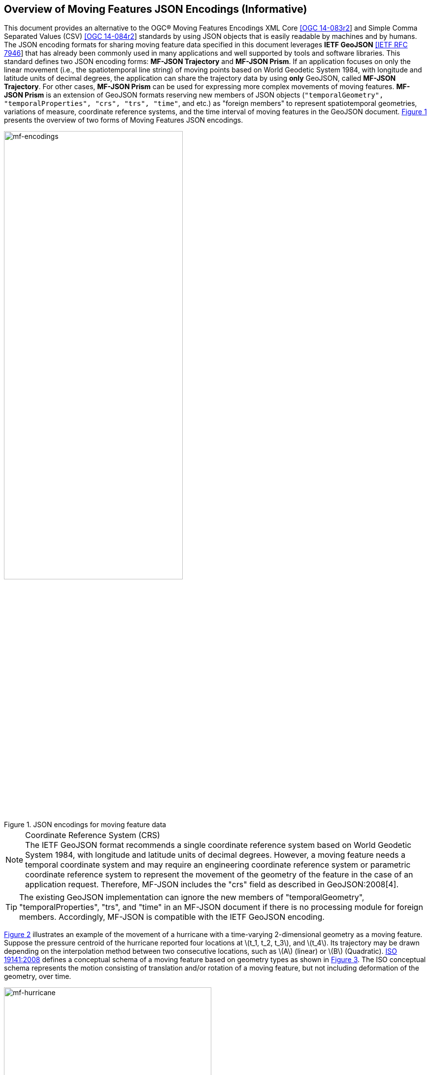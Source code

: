 == Overview of Moving Features JSON Encodings (Informative)

This document provides an alternative to the OGC(R) Moving Features Encodings XML Core http://docs.opengeospatial.org/is/14-083r2/14-083r2.html[[OGC 14-083r2]]
and Simple Comma Separated Values (CSV) http://docs.opengeospatial.org/is/14-084r2/14-084r2.html[[OGC 14-084r2]] standards
by using JSON objects that is easily readable by machines and by humans.
The JSON encoding formats for sharing moving feature data specified in this document leverages *IETF GeoJSON* https://www.ietf.org/rfc/rfc7946.txt[[IETF RFC 7946]]
that has already been commonly used in many applications and well supported by tools and software libraries.
This standard defines two JSON encoding forms: *MF-JSON Trajectory* and *MF-JSON Prism*.
If an application focuses on only the linear movement (i.e., the spatiotemporal line string) of moving points
based on World Geodetic System 1984, with longitude and latitude units of decimal degrees,
the application can share the trajectory data by using *only* GeoJSON, called *MF-JSON Trajectory*.
For other cases, *MF-JSON Prism* can be used for expressing more complex movements of moving features.
*MF-JSON Prism* is an extension of GeoJSON formats reserving new members of JSON objects (`"temporalGeometry", "temporalProperties", "crs", "trs", "time"`, and etc.) as "foreign members"
to represent spatiotemporal geometries, variations of measure, coordinate reference systems, and the time interval of moving features in the GeoJSON document.
<<mf-encodings>> presents the overview of two forms of Moving Features JSON encodings.

[#mf-encodings,reftext='{figure-caption} {counter:figure-num}']
.JSON encodings for moving feature data
image::mf-encodings.png[mf-encodings, pdfwidth=65%, width=65%, align="center"]

[NOTE]
.Coordinate Reference System (CRS)
The IETF GeoJSON format recommends a single coordinate reference system based on World Geodetic System 1984, with longitude and latitude units of decimal degrees.
However, a moving feature needs a temporal coordinate system and may require an engineering coordinate reference system or parametric coordinate reference system
to represent the movement of the geometry of the feature in the case of an application request. Therefore, MF-JSON includes the "crs" field as described in GeoJSON:2008[4][[GEOJSON]].

TIP: The existing GeoJSON implementation can ignore the new members of "temporalGeometry", "temporalProperties", "trs", and "time" in an MF-JSON document
if there is no processing module for foreign members. Accordingly, MF-JSON is compatible with the IETF GeoJSON encoding.

<<mf-hurricane>> illustrates an example of the movement of a hurricane with a time-varying 2-dimensional geometry as a moving feature. Suppose the pressure centroid of the hurricane reported four locations
at latexmath:[t_1, t_2, t_3], and latexmath:[t_4]. Its trajectory may be drawn depending on the interpolation method between two consecutive locations, such as latexmath:[A] (linear) or latexmath:[B] (Quadratic).
https://www.iso.org/standard/41445.html[ISO 19141:2008] defines a conceptual schema of a moving feature based on geometry types as shown in <<mf-iso>>.
The ISO conceptual schema represents the motion consisting of translation and/or rotation of a moving feature, but not including deformation of the geometry, over time.

[#mf-hurricane,reftext='{figure-caption} {counter:figure-num}']
.Example of a moving feature: a hurricane and its properties
image::mf-hurricane.png[mf-hurricane, pdfwidth=70%, width=70%, align="center"]

[#mf-iso,reftext='{figure-caption} {counter:figure-num}']
.Components of the moving feature packages in ISO 19141:2008
image::mf-iso.png[Components, pdfwidth=95%, width=95%, align="center"]

The data model defined in https://www.iso.org/standard/41445.html[ISO 19141:2008] is based on two geometric types: *MF_OneParamGeometry* and *MF_Trajectory*.
*MF_OneParamGeometry* is the type to describe a function latexmath:[f] from an interval latexmath:[t \in [a, b]] such that latexmath:[f(t)] is a geometry.
A leaf of a one parameter set of geometries is the geometry latexmath:[f(t)] at a particular value latexmath:[t] of the parameter.
*MF_Trajectory* describes a one-parameter geometry whose cross section is a point as a leaf.
*MF_OneParamGeometry* and *MF_Trajectory* is specialized as *MF_TemporalGeometry* and *MF_TemporalTrajectory* respectively, when the parameter is time representing a multiple of a single unit of measure
such as year, day, or second for those types. *MF_TemporalTrajectory* is also a sub-type of *MF_TemporalGeometry*.
The OGC Moving Features XML and CSV standard provide the encoding formats to represent linear trajectories of moving points, typically representing vehicles or pedestrians.
A sample data of OGC Moving Features XML and CSV encoding is provided in <<sampleXML>>.

